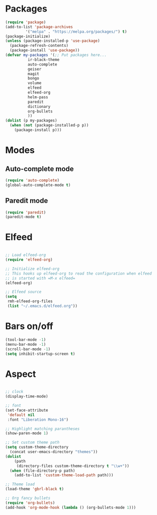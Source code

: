 * Packages
#+BEGIN_SRC emacs-lisp
  (require 'package)
  (add-to-list 'package-archives
	       '("melpa" . "https://melpa.org/packages/") t)
  (package-initialize)
  (unless (package-installed-p 'use-package)
    (package-refresh-contents)
    (package-install 'use-package))
  (defvar my-packages '(;; Put packages here...
			ir-black-theme
			auto-complete
			geiser
			magit
			bongo
			volume
			elfeed
			elfeed-org
			helm-pass
			paredit
			dictionary
			org-bullets
			))
  (dolist (p my-packages)
    (when (not (package-installed-p p))
      (package-install p)))
#+END_SRC
* Modes
** Auto-complete mode
#+begin_src emacs-lisp
  (require 'auto-complete)
  (global-auto-complete-mode t)
#+end_src
** Paredit mode
#+begin_src emacs-lisp
  (require 'paredit)
  (paredit-mode t)
#+end_src
* Elfeed
#+begin_src emacs-lisp

  ;; Load elfeed-org
  (require 'elfeed-org)

  ;; Initialize elfeed-org
  ;; This hooks up elfeed-org to read the configuration when elfeed
  ;; is started with =M-x elfeed=
  (elfeed-org)

  ;; Elfeed source
  (setq
   rmh-elfeed-org-files
   (list "~/.emacs.d/elfeed.org"))

#+end_src
* Bars on/off
#+BEGIN_SRC emacs-lisp
  (tool-bar-mode -1)
  (menu-bar-mode -1)
  (scroll-bar-mode -1)
  (setq inhibit-startup-screen t)
#+END_SRC
* Aspect
#+BEGIN_SRC emacs-lisp

  ;; clock
  (display-time-mode)

  ;; font 
  (set-face-attribute
   'default nil
   :font "Liberation Mono-16")

  ;; Highlight matching parantheses
  (show-paren-mode 1)

  ;; Set custom theme path
  (setq custom-theme-directory
	(concat user-emacs-directory "themes"))
  (dolist
      (path
       (directory-files custom-theme-directory t "\\w+"))
    (when (file-directory-p path)
      (add-to-list 'custom-theme-load-path path)))

  ;; Theme load
  (load-theme 'gbrl-black t)

  ;; Org fancy bullets
  (require 'org-bullets)
  (add-hook 'org-mode-hook (lambda () (org-bullets-mode 1)))

#+END_SRC

